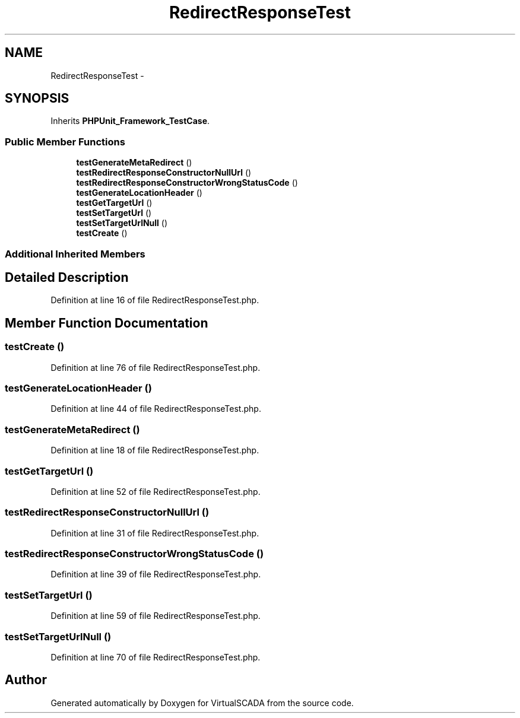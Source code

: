 .TH "RedirectResponseTest" 3 "Tue Apr 14 2015" "Version 1.0" "VirtualSCADA" \" -*- nroff -*-
.ad l
.nh
.SH NAME
RedirectResponseTest \- 
.SH SYNOPSIS
.br
.PP
.PP
Inherits \fBPHPUnit_Framework_TestCase\fP\&.
.SS "Public Member Functions"

.in +1c
.ti -1c
.RI "\fBtestGenerateMetaRedirect\fP ()"
.br
.ti -1c
.RI "\fBtestRedirectResponseConstructorNullUrl\fP ()"
.br
.ti -1c
.RI "\fBtestRedirectResponseConstructorWrongStatusCode\fP ()"
.br
.ti -1c
.RI "\fBtestGenerateLocationHeader\fP ()"
.br
.ti -1c
.RI "\fBtestGetTargetUrl\fP ()"
.br
.ti -1c
.RI "\fBtestSetTargetUrl\fP ()"
.br
.ti -1c
.RI "\fBtestSetTargetUrlNull\fP ()"
.br
.ti -1c
.RI "\fBtestCreate\fP ()"
.br
.in -1c
.SS "Additional Inherited Members"
.SH "Detailed Description"
.PP 
Definition at line 16 of file RedirectResponseTest\&.php\&.
.SH "Member Function Documentation"
.PP 
.SS "testCreate ()"

.PP
Definition at line 76 of file RedirectResponseTest\&.php\&.
.SS "testGenerateLocationHeader ()"

.PP
Definition at line 44 of file RedirectResponseTest\&.php\&.
.SS "testGenerateMetaRedirect ()"

.PP
Definition at line 18 of file RedirectResponseTest\&.php\&.
.SS "testGetTargetUrl ()"

.PP
Definition at line 52 of file RedirectResponseTest\&.php\&.
.SS "testRedirectResponseConstructorNullUrl ()"

.PP
Definition at line 31 of file RedirectResponseTest\&.php\&.
.SS "testRedirectResponseConstructorWrongStatusCode ()"

.PP
Definition at line 39 of file RedirectResponseTest\&.php\&.
.SS "testSetTargetUrl ()"

.PP
Definition at line 59 of file RedirectResponseTest\&.php\&.
.SS "testSetTargetUrlNull ()"

.PP
Definition at line 70 of file RedirectResponseTest\&.php\&.

.SH "Author"
.PP 
Generated automatically by Doxygen for VirtualSCADA from the source code\&.
